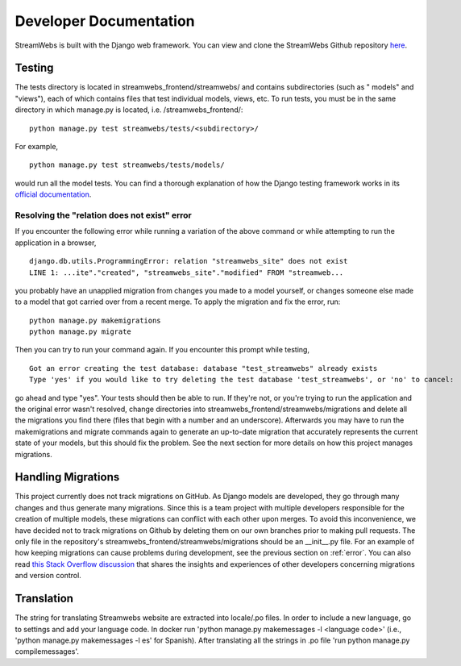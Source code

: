 .. _dev_docs:

=======================
Developer Documentation
=======================
StreamWebs is built with the Django web framework. You can view and clone the
StreamWebs Github repository `here <https://github.com/osuosl/streamwebs>`_.

Testing
-------
The tests directory is located in streamwebs_frontend/streamwebs/ and contains
subdirectories (such as " models" and "views"), each of which contains files
that test individual models, views, etc. To run tests, you must be in the
same directory in which manage.py is located, i.e. /streamwebs_frontend/:

::

    python manage.py test streamwebs/tests/<subdirectory>/

For example,

::

    python manage.py test streamwebs/tests/models/

would run all the model tests. You can find a thorough explanation of how the
Django testing framework works in its `official documentation
<https://docs.djangoproject.com/en/1.8/topics/testing/overview/#running-tests>`_.

.. _error:

Resolving the "relation does not exist" error
^^^^^^^^^^^^^^^^^^^^^^^^^^^^^^^^^^^^^^^^^^^^^
If you encounter the following error while running a variation of the above
command or while attempting to run the application in a browser,

::

    django.db.utils.ProgrammingError: relation "streamwebs_site" does not exist
    LINE 1: ...ite"."created", "streamwebs_site"."modified" FROM "streamweb...

you probably have an unapplied migration from changes you made to a model
yourself, or changes someone else made to a model that got carried over from a
recent merge. To apply the migration and fix the error, run::

    python manage.py makemigrations
    python manage.py migrate

Then you can try to run your command again. If you encounter this prompt while
testing,

::

    Got an error creating the test database: database "test_streamwebs" already exists
    Type 'yes' if you would like to try deleting the test database 'test_streamwebs', or 'no' to cancel:

go ahead and type "yes". Your tests should then be able to run. If they're not,
or you're trying to run the application and the original error wasn't resolved,
change directories into streamwebs_frontend/streamwebs/migrations and delete
all the migrations you find there (files that begin with a number and an
underscore). Afterwards you may have to run the makemigrations and migrate
commands again to generate an up-to-date migration that accurately represents
the current state of your models, but this should fix the problem. See the next
section for more details on how this project manages migrations.

Handling Migrations
-------------------
This project currently does not track migrations on GitHub. As Django models
are developed, they go through many changes and thus generate many migrations.
Since this is a team project with multiple developers responsible for the
creation of multiple models, these migrations can conflict with each other upon
merges. To avoid this inconvenience, we have decided not to track migrations on
Github by deleting them on our own branches prior to making pull requests. The
only file in the repository's streamwebs_frontend/streamwebs/migrations should
be an __init__.py file. For an example of how keeping migrations can cause
problems during development, see the previous section on :ref:`error`. You can
also read `this Stack Overflow discussion
<http://stackoverflow.com/questions/28035119/should-i-be-adding-the-django-migration-files-in-the-gitignore-file>`_
that shares the insights and experiences of other developers concerning
migrations and version control.

Translation
-------------------

The string for translating Streamwebs website are extracted into locale/.po files.
In order to include a new language, go to settings and add your language code.
In docker run 'python manage.py makemessages -l <language code>'
(i.e., 'python manage.py makemessages -l es' for Spanish). After translating all
the strings in .po file 'run python manage.py compilemessages'.
